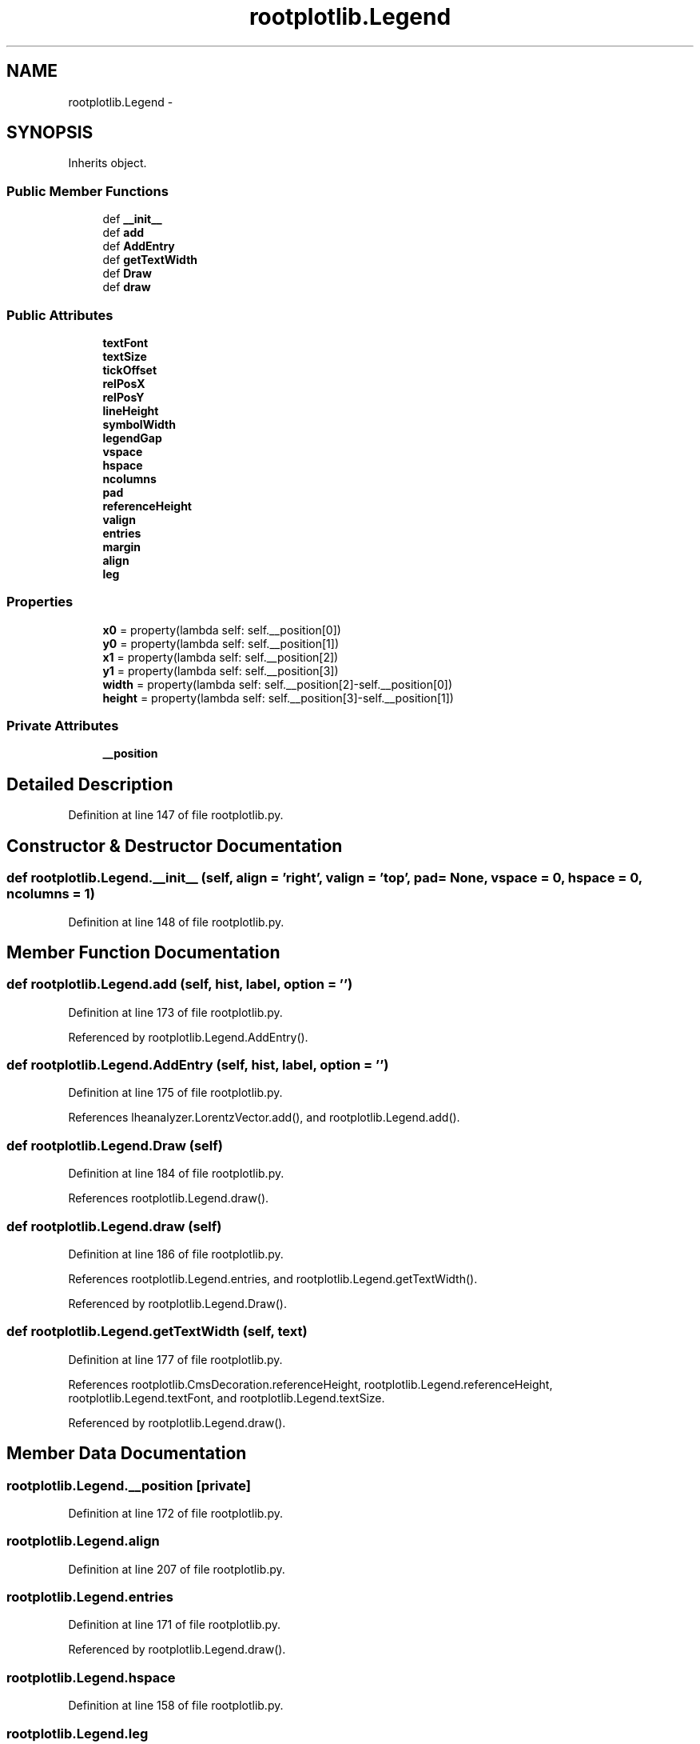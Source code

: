 .TH "rootplotlib.Legend" 3 "Fri Mar 27 2015" "libs3a" \" -*- nroff -*-
.ad l
.nh
.SH NAME
rootplotlib.Legend \- 
.SH SYNOPSIS
.br
.PP
.PP
Inherits object\&.
.SS "Public Member Functions"

.in +1c
.ti -1c
.RI "def \fB__init__\fP"
.br
.ti -1c
.RI "def \fBadd\fP"
.br
.ti -1c
.RI "def \fBAddEntry\fP"
.br
.ti -1c
.RI "def \fBgetTextWidth\fP"
.br
.ti -1c
.RI "def \fBDraw\fP"
.br
.ti -1c
.RI "def \fBdraw\fP"
.br
.in -1c
.SS "Public Attributes"

.in +1c
.ti -1c
.RI "\fBtextFont\fP"
.br
.ti -1c
.RI "\fBtextSize\fP"
.br
.ti -1c
.RI "\fBtickOffset\fP"
.br
.ti -1c
.RI "\fBrelPosX\fP"
.br
.ti -1c
.RI "\fBrelPosY\fP"
.br
.ti -1c
.RI "\fBlineHeight\fP"
.br
.ti -1c
.RI "\fBsymbolWidth\fP"
.br
.ti -1c
.RI "\fBlegendGap\fP"
.br
.ti -1c
.RI "\fBvspace\fP"
.br
.ti -1c
.RI "\fBhspace\fP"
.br
.ti -1c
.RI "\fBncolumns\fP"
.br
.ti -1c
.RI "\fBpad\fP"
.br
.ti -1c
.RI "\fBreferenceHeight\fP"
.br
.ti -1c
.RI "\fBvalign\fP"
.br
.ti -1c
.RI "\fBentries\fP"
.br
.ti -1c
.RI "\fBmargin\fP"
.br
.ti -1c
.RI "\fBalign\fP"
.br
.ti -1c
.RI "\fBleg\fP"
.br
.in -1c
.SS "Properties"

.in +1c
.ti -1c
.RI "\fBx0\fP = property(lambda self: self\&.__position[0])"
.br
.ti -1c
.RI "\fBy0\fP = property(lambda self: self\&.__position[1])"
.br
.ti -1c
.RI "\fBx1\fP = property(lambda self: self\&.__position[2])"
.br
.ti -1c
.RI "\fBy1\fP = property(lambda self: self\&.__position[3])"
.br
.ti -1c
.RI "\fBwidth\fP = property(lambda self: self\&.__position[2]-self\&.__position[0])"
.br
.ti -1c
.RI "\fBheight\fP = property(lambda self: self\&.__position[3]-self\&.__position[1])"
.br
.in -1c
.SS "Private Attributes"

.in +1c
.ti -1c
.RI "\fB__position\fP"
.br
.in -1c
.SH "Detailed Description"
.PP 
Definition at line 147 of file rootplotlib\&.py\&.
.SH "Constructor & Destructor Documentation"
.PP 
.SS "def rootplotlib\&.Legend\&.__init__ (self, align = \fC'right'\fP, valign = \fC'top'\fP, pad = \fCNone\fP, vspace = \fC0\fP, hspace = \fC0\fP, ncolumns = \fC1\fP)"

.PP
Definition at line 148 of file rootplotlib\&.py\&.
.SH "Member Function Documentation"
.PP 
.SS "def rootplotlib\&.Legend\&.add (self, hist, label, option = \fC''\fP)"

.PP
Definition at line 173 of file rootplotlib\&.py\&.
.PP
Referenced by rootplotlib\&.Legend\&.AddEntry()\&.
.SS "def rootplotlib\&.Legend\&.AddEntry (self, hist, label, option = \fC''\fP)"

.PP
Definition at line 175 of file rootplotlib\&.py\&.
.PP
References lheanalyzer\&.LorentzVector\&.add(), and rootplotlib\&.Legend\&.add()\&.
.SS "def rootplotlib\&.Legend\&.Draw (self)"

.PP
Definition at line 184 of file rootplotlib\&.py\&.
.PP
References rootplotlib\&.Legend\&.draw()\&.
.SS "def rootplotlib\&.Legend\&.draw (self)"

.PP
Definition at line 186 of file rootplotlib\&.py\&.
.PP
References rootplotlib\&.Legend\&.entries, and rootplotlib\&.Legend\&.getTextWidth()\&.
.PP
Referenced by rootplotlib\&.Legend\&.Draw()\&.
.SS "def rootplotlib\&.Legend\&.getTextWidth (self, text)"

.PP
Definition at line 177 of file rootplotlib\&.py\&.
.PP
References rootplotlib\&.CmsDecoration\&.referenceHeight, rootplotlib\&.Legend\&.referenceHeight, rootplotlib\&.Legend\&.textFont, and rootplotlib\&.Legend\&.textSize\&.
.PP
Referenced by rootplotlib\&.Legend\&.draw()\&.
.SH "Member Data Documentation"
.PP 
.SS "rootplotlib\&.Legend\&.__position\fC [private]\fP"

.PP
Definition at line 172 of file rootplotlib\&.py\&.
.SS "rootplotlib\&.Legend\&.align"

.PP
Definition at line 207 of file rootplotlib\&.py\&.
.SS "rootplotlib\&.Legend\&.entries"

.PP
Definition at line 171 of file rootplotlib\&.py\&.
.PP
Referenced by rootplotlib\&.Legend\&.draw()\&.
.SS "rootplotlib\&.Legend\&.hspace"

.PP
Definition at line 158 of file rootplotlib\&.py\&.
.SS "rootplotlib\&.Legend\&.leg"

.PP
Definition at line 228 of file rootplotlib\&.py\&.
.SS "rootplotlib\&.Legend\&.legendGap"

.PP
Definition at line 156 of file rootplotlib\&.py\&.
.SS "rootplotlib\&.Legend\&.lineHeight"

.PP
Definition at line 154 of file rootplotlib\&.py\&.
.SS "rootplotlib\&.Legend\&.margin"

.PP
Definition at line 196 of file rootplotlib\&.py\&.
.SS "rootplotlib\&.Legend\&.ncolumns"

.PP
Definition at line 159 of file rootplotlib\&.py\&.
.SS "rootplotlib\&.Legend\&.pad"

.PP
Definition at line 161 of file rootplotlib\&.py\&.
.SS "rootplotlib\&.Legend\&.referenceHeight"

.PP
Definition at line 167 of file rootplotlib\&.py\&.
.PP
Referenced by rootplotlib\&.Legend\&.getTextWidth()\&.
.SS "rootplotlib\&.Legend\&.relPosX"

.PP
Definition at line 152 of file rootplotlib\&.py\&.
.SS "rootplotlib\&.Legend\&.relPosY"

.PP
Definition at line 153 of file rootplotlib\&.py\&.
.SS "rootplotlib\&.Legend\&.symbolWidth"

.PP
Definition at line 155 of file rootplotlib\&.py\&.
.SS "rootplotlib\&.Legend\&.textFont"

.PP
Definition at line 149 of file rootplotlib\&.py\&.
.PP
Referenced by rootplotlib\&.Legend\&.getTextWidth()\&.
.SS "rootplotlib\&.Legend\&.textSize"

.PP
Definition at line 150 of file rootplotlib\&.py\&.
.PP
Referenced by rootplotlib\&.Legend\&.getTextWidth()\&.
.SS "rootplotlib\&.Legend\&.tickOffset"

.PP
Definition at line 151 of file rootplotlib\&.py\&.
.SS "rootplotlib\&.Legend\&.valign"

.PP
Definition at line 170 of file rootplotlib\&.py\&.
.SS "rootplotlib\&.Legend\&.vspace"

.PP
Definition at line 157 of file rootplotlib\&.py\&.
.SH "Property Documentation"
.PP 
.SS "rootplotlib\&.Legend\&.height = property(lambda self: self\&.__position[3]-self\&.__position[1])\fC [static]\fP"

.PP
Definition at line 234 of file rootplotlib\&.py\&.
.PP
Referenced by curseshelpers\&.BottomText\&._redraw(), curseshelpers\&.TabbedText\&.addText(), curseshelpers\&.TabbedText\&.end(), curseshelpers\&.MultiText\&.end(), curseshelpers\&.Text\&.end(), curseshelpers\&.SelectTable\&.end(), curseshelpers\&.TabbedText\&.goDown(), curseshelpers\&.MultiText\&.goDown(), curseshelpers\&.Text\&.goDown(), curseshelpers\&.SelectTable\&.goDown(), curseshelpers\&.TabbedText\&.pageDown(), curseshelpers\&.MultiText\&.pageDown(), curseshelpers\&.Text\&.pageDown(), curseshelpers\&.SelectTable\&.pageDown(), curseshelpers\&.TabbedText\&.pageUp(), curseshelpers\&.MultiText\&.pageUp(), curseshelpers\&.Text\&.pageUp(), curseshelpers\&.SelectTable\&.pageUp(), curseshelpers\&.TabbedText\&.refresh(), curseshelpers\&.MultiText\&.refresh(), curseshelpers\&.Text\&.refresh(), and curseshelpers\&.SelectTable\&.refresh()\&.
.SS "rootplotlib\&.Legend\&.width = property(lambda self: self\&.__position[2]-self\&.__position[0])\fC [static]\fP"

.PP
Definition at line 233 of file rootplotlib\&.py\&.
.PP
Referenced by curseshelpers\&.TabbedText\&._countLines(), curseshelpers\&.SelectTable\&._drawColHeaders(), curseshelpers\&.TabbedText\&._redraw(), curseshelpers\&.BottomText\&._redraw(), curseshelpers\&.MultiText\&._redraw(), curseshelpers\&.Text\&._redraw(), curseshelpers\&.TabbedText\&._redrawHeading(), curseshelpers\&.SelectTable\&._redrawRows(), curseshelpers\&.TabbedText\&.addText(), curseshelpers\&.TabbedText\&.refresh(), curseshelpers\&.MultiText\&.refresh(), curseshelpers\&.Text\&.refresh(), and curseshelpers\&.SelectTable\&.refresh()\&.
.SS "rootplotlib\&.Legend\&.x0 = property(lambda self: self\&.__position[0])\fC [static]\fP"

.PP
Definition at line 229 of file rootplotlib\&.py\&.
.SS "rootplotlib\&.Legend\&.x1 = property(lambda self: self\&.__position[2])\fC [static]\fP"

.PP
Definition at line 231 of file rootplotlib\&.py\&.
.SS "rootplotlib\&.Legend\&.y0 = property(lambda self: self\&.__position[1])\fC [static]\fP"

.PP
Definition at line 230 of file rootplotlib\&.py\&.
.SS "rootplotlib\&.Legend\&.y1 = property(lambda self: self\&.__position[3])\fC [static]\fP"

.PP
Definition at line 232 of file rootplotlib\&.py\&.

.SH "Author"
.PP 
Generated automatically by Doxygen for libs3a from the source code\&.
